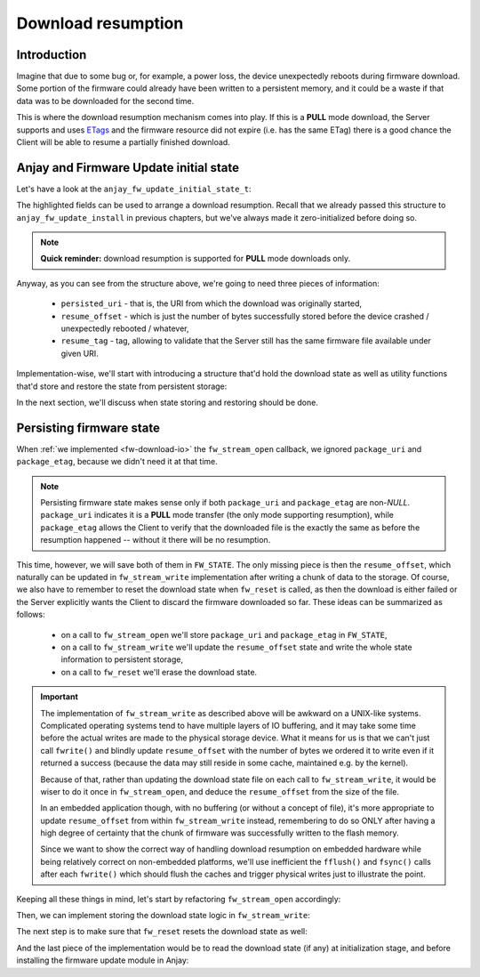 ..
   Copyright 2017-2024 AVSystem <avsystem@avsystem.com>
   AVSystem Anjay LwM2M SDK
   All rights reserved.

   Licensed under the AVSystem-5-clause License.
   See the attached LICENSE file for details.

Download resumption
===================

Introduction
^^^^^^^^^^^^

Imagine that due to some bug or, for example, a power loss, the device
unexpectedly reboots during firmware download. Some portion of the firmware
could already have been written to a persistent memory, and it could be
a waste if that data was to be downloaded for the second time.

This is where the download resumption mechanism comes into play. If
this is a **PULL** mode download, the Server supports and uses `ETags
<https://en.wikipedia.org/wiki/HTTP_ETag>`_ and the firmware resource did
not expire (i.e. has the same ETag) there is a good chance the Client will
be able to resume a partially finished download.

Anjay and Firmware Update initial state
^^^^^^^^^^^^^^^^^^^^^^^^^^^^^^^^^^^^^^^

Let's have a look at the ``anjay_fw_update_initial_state_t``:

.. highlight:: c
.. snippet-source:: include_public/anjay/fw_update.h
    :emphasize-lines: 9-51

    typedef struct {
        /**
         * Controls initialization of the State and Update Result resources. It is
         * intended to be used after a reboot caused by a firmware update attempt,
         * to report the update result.
         */
        anjay_fw_update_initial_result_t result;

        /**
         * Value to initialize the Package URI resource with. The passed string is
         * copied, so the pointer is allowed to become invalid after return from
         * @ref anjay_fw_update_install .
         *
         * Required when <c>result == ANJAY_FW_UPDATE_INITIAL_DOWNLOADING</c>; if it
         * is not provided (<c>NULL</c>) in such case, @ref anjay_fw_update_reset_t
         * handler will be called from @ref anjay_fw_update_install to reset the
         * Firmware Update object into the Idle state.
         *
         * Optional when <c>result == ANJAY_FW_UPDATE_INITIAL_DOWNLOADED</c>; in
         * this case it signals that the firmware was downloaded using the Pull
         * mechanism.
         *
         * In all other cases it is ignored.
         */
        const char *persisted_uri;

        /**
         * Number of bytes that has been already successfully downloaded and are
         * available at the time of calling @ref anjay_fw_update_install .
         *
         * It is ignored unless
         * <c>result == ANJAY_FW_UPDATE_INITIAL_DOWNLOADING</c>, in which case the
         * following call to @ref anjay_fw_update_stream_write_t shall append the
         * passed chunk of data at the offset set here. If resumption from the set
         * offset is impossible, the library will call @ref anjay_fw_update_reset_t
         * and @ref anjay_fw_update_stream_open_t to restart the download process.
         */
        size_t resume_offset;

        /**
         * ETag of the download process to resume. The passed value is copied, so
         * the pointer is allowed to become invalid after return from
         * @ref anjay_fw_update_install .
         *
         * Required when <c>result == ANJAY_FW_UPDATE_INITIAL_DOWNLOADING</c> and
         * <c>resume_offset > 0</c>; if it is not provided (<c>NULL</c>) in such
         * case, @ref anjay_fw_update_reset_t handler will be called from
         * @ref anjay_fw_update_install to reset the Firmware Update object into the
         * Idle state.
         */
        const struct anjay_etag *resume_etag;

        /**
         * Informs the module to try reusing sockets of existing LwM2M Servers to
         * download the firmware image if the download URI matches any of the LwM2M
         * Servers.
         */
        bool prefer_same_socket_downloads;

    #ifdef ANJAY_WITH_SEND
        /**
         * Enables using LwM2M Send to report State, Update Result and Firmware
         * Version to the LwM2M Server (if LwM2M Send is enabled) during firmware
         * update.
         */
        bool use_lwm2m_send;
    #endif // ANJAY_WITH_SEND

    } anjay_fw_update_initial_state_t;


The highlighted fields can be used to arrange a download resumption. Recall
that we already passed this structure to ``anjay_fw_update_install`` in
previous chapters, but we've always made it zero-initialized before doing so.

.. note::

    **Quick reminder:** download resumption is supported for **PULL**
    mode downloads only.

Anyway, as you can see from the structure above, we're going to need three
pieces of information:

    - ``persisted_uri`` - that is, the URI from which the download was
      originally started,
    - ``resume_offset`` - which is just the number of bytes successfully
      stored before the device crashed / unexpectedly rebooted / whatever,
    - ``resume_tag`` - tag, allowing to validate that the Server still has
      the same firmware file available under given URI.

Implementation-wise, we'll start with introducing a structure that'd hold
the download state as well as utility functions that'd store and restore
the state from persistent storage:

.. highlight:: c
.. snippet-source:: examples/tutorial/firmware-update/download-resumption/src/firmware_update.c
    :emphasize-lines: 1, 10-117, 123-128

    #define _DEFAULT_SOURCE // for fileno()
    #include "./firmware_update.h"

    #include <assert.h>
    #include <errno.h>
    #include <stdio.h>
    #include <sys/stat.h>
    #include <unistd.h>

    typedef struct {
        char *persisted_uri;
        uint32_t resume_offset;
        anjay_etag_t *resume_etag;
    } download_state_t;

    static const char *FW_DOWNLOAD_STATE_NAME = "firmware_dl_state.bin";

    static int store_etag(FILE *fp, const anjay_etag_t *etag) {
        assert(etag);
        if (fwrite(&etag->size, sizeof(etag->size), 1, fp) != 1) {
            return -1;
        }
        if (etag->size > 0 && fwrite(etag->value, etag->size, 1, fp) != 1) {
            return -1;
        }
        return 0;
    }

    static int store_download_state(const download_state_t *state) {
        FILE *fp = fopen(FW_DOWNLOAD_STATE_NAME, "wb");
        if (!fp) {
            fprintf(stderr, "could not open %s for writing\n",
                    FW_DOWNLOAD_STATE_NAME);
            return -1;
        }
        const uint16_t uri_length = strlen(state->persisted_uri);
        int result = 0;
        if (fwrite(&uri_length, sizeof(uri_length), 1, fp) != 1
                || fwrite(state->persisted_uri, uri_length, 1, fp) != 1
                || fwrite(&state->resume_offset, sizeof(state->resume_offset), 1,
                          fp) != 1
                || store_etag(fp, state->resume_etag)) {
            fprintf(stderr, "could not write firmware download state\n");
            result = -1;
        }
        fclose(fp);
        if (result) {
            unlink(FW_DOWNLOAD_STATE_NAME);
        }
        return result;
    }

    static int restore_etag(FILE *fp, anjay_etag_t **out_etag) {
        assert(out_etag && !*out_etag); // make sure out_etag is zero-initialized
        uint8_t size;
        if (fread(&size, sizeof(size), 1, fp) != 1) {
            return -1;
        }
        anjay_etag_t *etag = anjay_etag_new(size);
        if (!etag) {
            return -1;
        }

        if (size > 0 && fread(etag->value, size, 1, fp) != 1) {
            avs_free(etag);
            return -1;
        }
        *out_etag = etag;
        return 0;
    }

    static int restore_download_state(download_state_t *out_state) {
        download_state_t data;
        memset(&data, 0, sizeof(data));

        FILE *fp = fopen(FW_DOWNLOAD_STATE_NAME, "rb");
        if (!fp) {
            fprintf(stderr, "could not open %s for reading\n",
                    FW_DOWNLOAD_STATE_NAME);
            return -1;
        }

        int result = 0;
        uint16_t uri_length;
        if (fread(&uri_length, sizeof(uri_length), 1, fp) != 1 || uri_length == 0) {
            result = -1;
        }
        if (!result) {
            data.persisted_uri = (char *) avs_calloc(1, uri_length + 1);
            if (!data.persisted_uri) {
                result = -1;
            }
        }
        if (!result
                && (fread(data.persisted_uri, uri_length, 1, fp) != 1
                    || fread(&data.resume_offset, sizeof(data.resume_offset), 1, fp)
                               != 1
                    || restore_etag(fp, &data.resume_etag))) {
            result = -1;
        }
        if (result) {
            fprintf(stderr, "could not restore download state from %s\n",
                    FW_DOWNLOAD_STATE_NAME);
            avs_free(data.persisted_uri);
        } else {
            *out_state = data;
        }
        fclose(fp);
        return result;
    }

    static void reset_download_state(download_state_t *state) {
        avs_free(state->persisted_uri);
        avs_free(state->resume_etag);
        memset(state, 0, sizeof(*state));
        unlink(FW_DOWNLOAD_STATE_NAME);
    }

    static struct fw_state_t {
        FILE *firmware_file;
        // anjay instance this firmware update singleton is associated with
        anjay_t *anjay;
        // Current state of the download. It is updated and persited on each
        // fw_stream_write() call.
        download_state_t download_state;
    } FW_STATE;

    static const char *FW_IMAGE_DOWNLOAD_NAME = "/tmp/firmware_image.bin";

In the next section, we'll discuss when state storing and restoring should
be done.

Persisting firmware state
^^^^^^^^^^^^^^^^^^^^^^^^^

When :ref:`we implemented <fw-download-io>` the ``fw_stream_open`` callback,
we ignored ``package_uri`` and ``package_etag``, because we didn't need it
at that time.

.. note::

    Persisting firmware state makes sense only if both ``package_uri``
    and ``package_etag`` are non-`NULL`. ``package_uri`` indicates it is
    a **PULL** mode transfer (the only mode supporting resumption), while
    ``package_etag`` allows the Client to verify that the downloaded file
    is the exactly the same as before the resumption happened -- without it
    there will be no resumption.

This time, however, we will save both of them in ``FW_STATE``. The only
missing piece is then the ``resume_offset``, which naturally can be updated
in ``fw_stream_write`` implementation after writing a chunk of data to the
storage. Of course, we also have to remember to reset the download state when
``fw_reset`` is called, as then the download is either failed or the Server
explicitly wants the Client to discard the firmware downloaded so far. These
ideas can be summarized as follows:

    - on a call to ``fw_stream_open`` we'll store ``package_uri`` and
      ``package_etag`` in ``FW_STATE``,
    - on a call to ``fw_stream_write`` we'll update the ``resume_offset``
      state and write the whole state information to persistent storage,
    - on a call to ``fw_reset`` we'll erase the download state.

.. important::

    The implementation of ``fw_stream_write`` as described above will be
    awkward on a UNIX-like systems. Complicated operating systems tend to
    have multiple layers of IO buffering, and it may take some time before
    the actual writes are made to the physical storage device. What it
    means for us is that we can't just call ``fwrite()`` and blindly update
    ``resume_offset`` with the number of bytes we ordered it to write even
    if it returned a success (because the data may still reside in some cache,
    maintained e.g. by the kernel).

    Because of that, rather than updating the download state file on
    each call to ``fw_stream_write``, it would be wiser to do it once in
    ``fw_stream_open``, and deduce the ``resume_offset`` from the size of
    the file.

    In an embedded application though, with no buffering (or without a concept
    of file), it's more appropriate to update ``resume_offset`` from within
    ``fw_stream_write`` instead, remembering to do so ONLY after having a
    high degree of certainty that the chunk of firmware was successfully
    written to the flash memory.

    Since we want to show the correct way of handling download resumption on
    embedded hardware while being relatively correct on non-embedded platforms,
    we'll use inefficient the ``fflush()`` and ``fsync()`` calls after each
    ``fwrite()`` which should flush the caches and trigger physical writes
    just to illustrate the point.

Keeping all these things in mind, let's start by refactoring ``fw_stream_open``
accordingly:

.. highlight:: c
.. snippet-source:: examples/tutorial/firmware-update/download-resumption/src/firmware_update.c

    static int fw_open_download_file(long seek_offset) {
        // It's worth ensuring we start with a NULL firmware_file. In the end
        // it would be our responsibility to manage this pointer, and we want
        // to make sure we never leak any memory.
        assert(FW_STATE.firmware_file == NULL);
        // We're about to create a firmware file for writing
        FW_STATE.firmware_file = fopen(FW_IMAGE_DOWNLOAD_NAME, "wb");
        if (!FW_STATE.firmware_file) {
            fprintf(stderr, "Could not open %s\n", FW_IMAGE_DOWNLOAD_NAME);
            return -1;
        }
        if (fseek(FW_STATE.firmware_file, seek_offset, SEEK_SET)) {
            fprintf(stderr, "Could not seek to %ld\n", seek_offset);
            fclose(FW_STATE.firmware_file);
            FW_STATE.firmware_file = NULL;
            return -1;
        }
        // We've succeeded
        return 0;
    }

    static int fw_stream_open(void *user_ptr,
                              const char *package_uri,
                              const struct anjay_etag *package_etag) {
        // We don't use user_ptr.
        (void) user_ptr;

        // We only persist firmware download state if we have both package_uri
        // and package_etag. Otherwise the download could not be resumed.
        if (package_uri && package_etag) {
            FW_STATE.download_state.persisted_uri = avs_strdup(package_uri);
            int result = 0;
            if (!FW_STATE.download_state.persisted_uri) {
                fprintf(stderr, "Could not duplicate package URI\n");
                result = -1;
            }
            anjay_etag_t *etag_copy = NULL;
            if (!result && package_etag) {
                etag_copy = anjay_etag_clone(package_etag);
                if (!etag_copy) {
                    fprintf(stderr, "Could not duplicate package ETag\n");
                    result = -1;
                }
            }
            if (!result) {
                FW_STATE.download_state.resume_etag = etag_copy;
            } else {
                reset_download_state(&FW_STATE.download_state);
                return result;
            }
        }

        return fw_open_download_file(0);
    }


Then, we can implement storing the download state logic in ``fw_stream_write``:

.. highlight:: c
.. snippet-source:: examples/tutorial/firmware-update/download-resumption/src/firmware_update.c
    :emphasize-lines: 3-7, 9-10, 14-22

    static int fw_stream_write(void *user_ptr, const void *data, size_t length) {
        (void) user_ptr;
        // NOTE: fflush() and fsync() are done to be relatively sure that
        // the data is passed to the hardware and so that we can update
        // resume_offset in the download state. They are suboptimal on UNIX-like
        // platforms, and are used just to illustrate when is the right time to
        // update resume_offset on embedded platforms.
        if (fwrite(data, length, 1, FW_STATE.firmware_file) != 1
                || fflush(FW_STATE.firmware_file)
                || fsync(fileno(FW_STATE.firmware_file))) {
            fprintf(stderr, "Writing to firmware image failed\n");
            return -1;
        }
        if (FW_STATE.download_state.persisted_uri) {
            FW_STATE.download_state.resume_offset += length;
            if (store_download_state(&FW_STATE.download_state)) {
                // If we returned -1 here, the download would be aborted, so it
                // is probably better to continue instead.
                fprintf(stderr,
                        "Could not store firmware download state - ignoring\n");
            }
        }
        return 0;
    }

The next step is to make sure that ``fw_reset`` resets the download state as well:

.. highlight:: c
.. snippet-source:: examples/tutorial/firmware-update/download-resumption/src/firmware_update.c
    :emphasize-lines: 11-12

    static void fw_reset(void *user_ptr) {
        // Reset can be issued even if the download never started.
        if (FW_STATE.firmware_file) {
            // We ignore the result code of fclose(), as fw_reset() can't fail.
            (void) fclose(FW_STATE.firmware_file);
            // and reset our global state to initial value.
            FW_STATE.firmware_file = NULL;
        }
        // Finally, let's remove any downloaded payload
        unlink(FW_IMAGE_DOWNLOAD_NAME);
        // And reset any download state.
        reset_download_state(&FW_STATE.download_state);
    }

And the last piece of the implementation would be to read the download state (if any)
at initialization stage, and before installing the firmware update module in Anjay:

.. highlight:: c
.. snippet-source:: examples/tutorial/firmware-update/download-resumption/src/firmware_update.c
    :emphasize-lines: 9-23

    int fw_update_install(anjay_t *anjay) {
        anjay_fw_update_initial_state_t state;
        memset(&state, 0, sizeof(state));

        if (access(FW_UPDATED_MARKER, F_OK) != -1) {
            // marker file exists, it means firmware update succeded!
            state.result = ANJAY_FW_UPDATE_INITIAL_SUCCESS;
            unlink(FW_UPDATED_MARKER);
            // we can get rid of any download state if the update succeeded
            reset_download_state(&FW_STATE.download_state);
        } else if (!restore_download_state(&FW_STATE.download_state)) {
            // download state restored, it means we can try using download
            // resumption
            if (fw_open_download_file(state.resume_offset)) {
                // the file cannot be opened or seeking failed
                reset_download_state(&FW_STATE.download_state);
            } else {
                state.persisted_uri = FW_STATE.download_state.persisted_uri;
                state.resume_offset = FW_STATE.download_state.resume_offset;
                state.resume_etag = FW_STATE.download_state.resume_etag;
                state.result = ANJAY_FW_UPDATE_INITIAL_DOWNLOADING;
            }
        }
        // make sure this module is installed for single Anjay instance only
        assert(FW_STATE.anjay == NULL);
        FW_STATE.anjay = anjay;
        // install the module, pass handlers that we implemented and initial state
        // that we discovered upon startup
        return anjay_fw_update_install(anjay, &HANDLERS, NULL, &state);
    }
